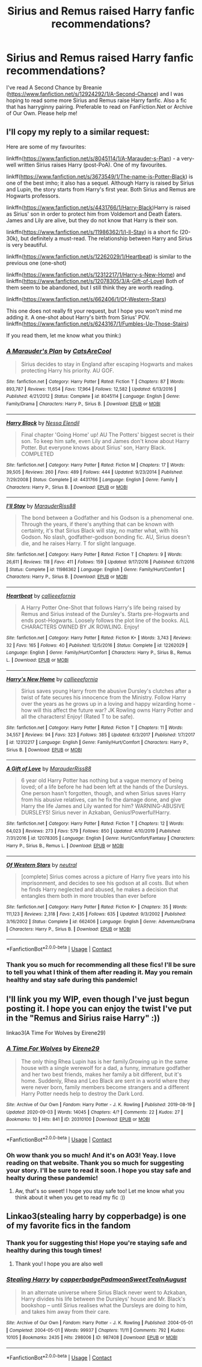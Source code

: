 #+TITLE: Sirius and Remus raised Harry fanfic recommendations?

* Sirius and Remus raised Harry fanfic recommendations?
:PROPERTIES:
:Author: Periwinklee_blue
:Score: 9
:DateUnix: 1605670086.0
:DateShort: 2020-Nov-18
:FlairText: Recommendation
:END:
I've read A Second Chance by Breanie ([[https://www.fanfiction.net/s/12924292/1/A-Second-Chance]]) and I was hoping to read some more Sirius and Remus raise Harry fanfic. Also a fic that has harryginny pairing. Preferable to read on FanFiction.Net or Archive of Our Own. Please help me!


** I'll copy my reply to a similar request:

Here are some of my favourites:

linkffn([[https://www.fanfiction.net/s/8045114/1/A-Marauder-s-Plan]]) - a very-well written Sirius raises Harry (post-PoA). One of my favourites.

linkff([[https://www.fanfiction.net/s/3673549/1/The-name-is-Potter-Black]]) is one of the best imho; it also has a sequel. Although Harry is raised by Sirius and Lupin, the story starts from Harry's first year. Both Sirius and Remus are Hogwarts professors.

linkffn([[https://www.fanfiction.net/s/4431766/1/Harry-Black]])Harry is raised as Sirius' son in order to protect him from Voldemort and Death Eaters. James and Lily are alive, but they do not know that Harry is their son.

linkffn([[https://www.fanfiction.net/s/11986362/1/I-ll-Stay]]) is a short fic (20-30k), but definitely a must-read. The relationship between Harry and Sirius is very beautiful.

linkffn([[https://www.fanfiction.net/s/12262029/1/Heartbeat]]) is similar to the previous one (one-shot)

linkffn([[https://www.fanfiction.net/s/12312217/1/Harry-s-New-Home]]) and linkffn([[https://www.fanfiction.net/s/12078305/3/A-Gift-of-Love]]) Both of them seem to be abandoned, but I still think they are worth reading.

linkffn([[https://www.fanfiction.net/s/662406/1/Of-Western-Stars]])

This one does not really fit your request, but I hope you won't mind me adding it. A one-shot about Harry's birth from Sirius' POV. linkffn([[https://www.fanfiction.net/s/6243167/1/Fumbles-Up-Those-Stairs]])

If you read them, let me know what you think:)
:PROPERTIES:
:Author: half__blood__prince
:Score: 2
:DateUnix: 1605688088.0
:DateShort: 2020-Nov-18
:END:

*** [[https://www.fanfiction.net/s/8045114/1/][*/A Marauder's Plan/*]] by [[https://www.fanfiction.net/u/3926884/CatsAreCool][/CatsAreCool/]]

#+begin_quote
  Sirius decides to stay in England after escaping Hogwarts and makes protecting Harry his priority. AU GOF.
#+end_quote

^{/Site/:} ^{fanfiction.net} ^{*|*} ^{/Category/:} ^{Harry} ^{Potter} ^{*|*} ^{/Rated/:} ^{Fiction} ^{T} ^{*|*} ^{/Chapters/:} ^{87} ^{*|*} ^{/Words/:} ^{893,787} ^{*|*} ^{/Reviews/:} ^{11,654} ^{*|*} ^{/Favs/:} ^{17,964} ^{*|*} ^{/Follows/:} ^{12,582} ^{*|*} ^{/Updated/:} ^{6/13/2016} ^{*|*} ^{/Published/:} ^{4/21/2012} ^{*|*} ^{/Status/:} ^{Complete} ^{*|*} ^{/id/:} ^{8045114} ^{*|*} ^{/Language/:} ^{English} ^{*|*} ^{/Genre/:} ^{Family/Drama} ^{*|*} ^{/Characters/:} ^{Harry} ^{P.,} ^{Sirius} ^{B.} ^{*|*} ^{/Download/:} ^{[[http://www.ff2ebook.com/old/ffn-bot/index.php?id=8045114&source=ff&filetype=epub][EPUB]]} ^{or} ^{[[http://www.ff2ebook.com/old/ffn-bot/index.php?id=8045114&source=ff&filetype=mobi][MOBI]]}

--------------

[[https://www.fanfiction.net/s/4431766/1/][*/Harry Black/*]] by [[https://www.fanfiction.net/u/1140377/Nessa-Elendil][/Nessa Elendil/]]

#+begin_quote
  Final chapter 'Going Home' up! AU The Potters' biggest secret is their son. To keep him safe, even Lily and James don't know about Harry Potter. But everyone knows about Sirius' son, Harry Black. COMPLETED
#+end_quote

^{/Site/:} ^{fanfiction.net} ^{*|*} ^{/Category/:} ^{Harry} ^{Potter} ^{*|*} ^{/Rated/:} ^{Fiction} ^{M} ^{*|*} ^{/Chapters/:} ^{17} ^{*|*} ^{/Words/:} ^{39,505} ^{*|*} ^{/Reviews/:} ^{260} ^{*|*} ^{/Favs/:} ^{489} ^{*|*} ^{/Follows/:} ^{444} ^{*|*} ^{/Updated/:} ^{9/23/2014} ^{*|*} ^{/Published/:} ^{7/29/2008} ^{*|*} ^{/Status/:} ^{Complete} ^{*|*} ^{/id/:} ^{4431766} ^{*|*} ^{/Language/:} ^{English} ^{*|*} ^{/Genre/:} ^{Family} ^{*|*} ^{/Characters/:} ^{Harry} ^{P.,} ^{Sirius} ^{B.} ^{*|*} ^{/Download/:} ^{[[http://www.ff2ebook.com/old/ffn-bot/index.php?id=4431766&source=ff&filetype=epub][EPUB]]} ^{or} ^{[[http://www.ff2ebook.com/old/ffn-bot/index.php?id=4431766&source=ff&filetype=mobi][MOBI]]}

--------------

[[https://www.fanfiction.net/s/11986362/1/][*/I'll Stay/*]] by [[https://www.fanfiction.net/u/7053059/MarauderRiss88][/MarauderRiss88/]]

#+begin_quote
  The bond between a Godfather and his Godson is a phenomenal one. Through the years, if there's anything that can be known with certainty, it's that Sirius Black will stay, no matter what, with his Godson. No slash, godfather-godson bonding fic. AU, Sirius doesn't die, and he raises Harry. T for slight language.
#+end_quote

^{/Site/:} ^{fanfiction.net} ^{*|*} ^{/Category/:} ^{Harry} ^{Potter} ^{*|*} ^{/Rated/:} ^{Fiction} ^{T} ^{*|*} ^{/Chapters/:} ^{9} ^{*|*} ^{/Words/:} ^{26,611} ^{*|*} ^{/Reviews/:} ^{118} ^{*|*} ^{/Favs/:} ^{411} ^{*|*} ^{/Follows/:} ^{159} ^{*|*} ^{/Updated/:} ^{9/17/2016} ^{*|*} ^{/Published/:} ^{6/7/2016} ^{*|*} ^{/Status/:} ^{Complete} ^{*|*} ^{/id/:} ^{11986362} ^{*|*} ^{/Language/:} ^{English} ^{*|*} ^{/Genre/:} ^{Family/Hurt/Comfort} ^{*|*} ^{/Characters/:} ^{Harry} ^{P.,} ^{Sirius} ^{B.} ^{*|*} ^{/Download/:} ^{[[http://www.ff2ebook.com/old/ffn-bot/index.php?id=11986362&source=ff&filetype=epub][EPUB]]} ^{or} ^{[[http://www.ff2ebook.com/old/ffn-bot/index.php?id=11986362&source=ff&filetype=mobi][MOBI]]}

--------------

[[https://www.fanfiction.net/s/12262029/1/][*/Heartbeat/*]] by [[https://www.fanfiction.net/u/8376389/callieeefornia][/callieeefornia/]]

#+begin_quote
  A Harry Potter One-Shot that follows Harry's life being raised by Remus and Sirius instead of the Dursley's. Starts pre-Hogwarts and ends post-Hogwarts. Loosely follows the plot line of the books. ALL CHARACTERS OWNED BY JK ROWLING. Enjoy!
#+end_quote

^{/Site/:} ^{fanfiction.net} ^{*|*} ^{/Category/:} ^{Harry} ^{Potter} ^{*|*} ^{/Rated/:} ^{Fiction} ^{K+} ^{*|*} ^{/Words/:} ^{3,743} ^{*|*} ^{/Reviews/:} ^{32} ^{*|*} ^{/Favs/:} ^{165} ^{*|*} ^{/Follows/:} ^{40} ^{*|*} ^{/Published/:} ^{12/5/2016} ^{*|*} ^{/Status/:} ^{Complete} ^{*|*} ^{/id/:} ^{12262029} ^{*|*} ^{/Language/:} ^{English} ^{*|*} ^{/Genre/:} ^{Family/Hurt/Comfort} ^{*|*} ^{/Characters/:} ^{Harry} ^{P.,} ^{Sirius} ^{B.,} ^{Remus} ^{L.} ^{*|*} ^{/Download/:} ^{[[http://www.ff2ebook.com/old/ffn-bot/index.php?id=12262029&source=ff&filetype=epub][EPUB]]} ^{or} ^{[[http://www.ff2ebook.com/old/ffn-bot/index.php?id=12262029&source=ff&filetype=mobi][MOBI]]}

--------------

[[https://www.fanfiction.net/s/12312217/1/][*/Harry's New Home/*]] by [[https://www.fanfiction.net/u/8376389/callieeefornia][/callieeefornia/]]

#+begin_quote
  Sirius saves young Harry from the abusive Dursley's clutches after a twist of fate secures his innocence from the Ministry. Follow Harry over the years as he grows up in a loving and happy wizarding home - how will this affect the future war? JK Rowling owns Harry Potter and all the characters! Enjoy! (Rated T to be safe).
#+end_quote

^{/Site/:} ^{fanfiction.net} ^{*|*} ^{/Category/:} ^{Harry} ^{Potter} ^{*|*} ^{/Rated/:} ^{Fiction} ^{T} ^{*|*} ^{/Chapters/:} ^{11} ^{*|*} ^{/Words/:} ^{34,557} ^{*|*} ^{/Reviews/:} ^{94} ^{*|*} ^{/Favs/:} ^{323} ^{*|*} ^{/Follows/:} ^{385} ^{*|*} ^{/Updated/:} ^{6/3/2017} ^{*|*} ^{/Published/:} ^{1/7/2017} ^{*|*} ^{/id/:} ^{12312217} ^{*|*} ^{/Language/:} ^{English} ^{*|*} ^{/Genre/:} ^{Family/Hurt/Comfort} ^{*|*} ^{/Characters/:} ^{Harry} ^{P.,} ^{Sirius} ^{B.} ^{*|*} ^{/Download/:} ^{[[http://www.ff2ebook.com/old/ffn-bot/index.php?id=12312217&source=ff&filetype=epub][EPUB]]} ^{or} ^{[[http://www.ff2ebook.com/old/ffn-bot/index.php?id=12312217&source=ff&filetype=mobi][MOBI]]}

--------------

[[https://www.fanfiction.net/s/12078305/1/][*/A Gift of Love/*]] by [[https://www.fanfiction.net/u/7053059/MarauderRiss88][/MarauderRiss88/]]

#+begin_quote
  6 year old Harry Potter has nothing but a vague memory of being loved; of a life before he had been left at the hands of the Dursleys. One person hasn't forgotten, though, and when Sirius saves Harry from his abusive relatives, can he fix the damage done, and give Harry the life James and Lily wanted for him? WARNING-ABUSIVE DURSLEYS! Sirius never in Azkaban, Genius!Powerful!Harry.
#+end_quote

^{/Site/:} ^{fanfiction.net} ^{*|*} ^{/Category/:} ^{Harry} ^{Potter} ^{*|*} ^{/Rated/:} ^{Fiction} ^{T} ^{*|*} ^{/Chapters/:} ^{12} ^{*|*} ^{/Words/:} ^{64,023} ^{*|*} ^{/Reviews/:} ^{273} ^{*|*} ^{/Favs/:} ^{579} ^{*|*} ^{/Follows/:} ^{850} ^{*|*} ^{/Updated/:} ^{4/10/2019} ^{*|*} ^{/Published/:} ^{7/31/2016} ^{*|*} ^{/id/:} ^{12078305} ^{*|*} ^{/Language/:} ^{English} ^{*|*} ^{/Genre/:} ^{Hurt/Comfort/Fantasy} ^{*|*} ^{/Characters/:} ^{Harry} ^{P.,} ^{Sirius} ^{B.,} ^{Remus} ^{L.} ^{*|*} ^{/Download/:} ^{[[http://www.ff2ebook.com/old/ffn-bot/index.php?id=12078305&source=ff&filetype=epub][EPUB]]} ^{or} ^{[[http://www.ff2ebook.com/old/ffn-bot/index.php?id=12078305&source=ff&filetype=mobi][MOBI]]}

--------------

[[https://www.fanfiction.net/s/662406/1/][*/Of Western Stars/*]] by [[https://www.fanfiction.net/u/135812/neutral][/neutral/]]

#+begin_quote
  [complete] Sirius comes across a picture of Harry five years into his imprisonment, and decides to see his godson at all costs. But when he finds Harry neglected and abused, he makes a decision that entangles them both in more troubles than ever before
#+end_quote

^{/Site/:} ^{fanfiction.net} ^{*|*} ^{/Category/:} ^{Harry} ^{Potter} ^{*|*} ^{/Rated/:} ^{Fiction} ^{K+} ^{*|*} ^{/Chapters/:} ^{35} ^{*|*} ^{/Words/:} ^{111,123} ^{*|*} ^{/Reviews/:} ^{2,318} ^{*|*} ^{/Favs/:} ^{2,435} ^{*|*} ^{/Follows/:} ^{635} ^{*|*} ^{/Updated/:} ^{9/3/2002} ^{*|*} ^{/Published/:} ^{3/16/2002} ^{*|*} ^{/Status/:} ^{Complete} ^{*|*} ^{/id/:} ^{662406} ^{*|*} ^{/Language/:} ^{English} ^{*|*} ^{/Genre/:} ^{Adventure/Drama} ^{*|*} ^{/Characters/:} ^{Harry} ^{P.,} ^{Sirius} ^{B.} ^{*|*} ^{/Download/:} ^{[[http://www.ff2ebook.com/old/ffn-bot/index.php?id=662406&source=ff&filetype=epub][EPUB]]} ^{or} ^{[[http://www.ff2ebook.com/old/ffn-bot/index.php?id=662406&source=ff&filetype=mobi][MOBI]]}

--------------

*FanfictionBot*^{2.0.0-beta} | [[https://github.com/FanfictionBot/reddit-ffn-bot/wiki/Usage][Usage]] | [[https://www.reddit.com/message/compose?to=tusing][Contact]]
:PROPERTIES:
:Author: FanfictionBot
:Score: 1
:DateUnix: 1605688169.0
:DateShort: 2020-Nov-18
:END:


*** Thank you so much for recommending all these fics! I'll be sure to tell you what I think of them after reading it. May you remain healthy and stay safe during this pandemic!
:PROPERTIES:
:Author: Periwinklee_blue
:Score: 1
:DateUnix: 1605805576.0
:DateShort: 2020-Nov-19
:END:


** I'll link you my WIP, even though I've just begun posting it. I hope you can enjoy the twist I've put in the "Remus and Sirius raise Harry" :))

linkao3(A Time For Wolves by Eirene29)
:PROPERTIES:
:Author: IreneC29
:Score: 2
:DateUnix: 1605703223.0
:DateShort: 2020-Nov-18
:END:

*** [[https://archiveofourown.org/works/20310100][*/A Time For Wolves/*]] by [[https://www.archiveofourown.org/users/Eirene29/pseuds/Eirene29][/Eirene29/]]

#+begin_quote
  The only thing Rhea Lupin has is her family.Growing up in the same house with a single werewolf for a dad, a funny, immature godfather and her two best friends, makes her family a bit different, but it's home. Suddenly, Rhea and Leo Black are sent in a world where they were never born, family members become strangers and a different Harry Potter needs help to destroy the Dark Lord.
#+end_quote

^{/Site/:} ^{Archive} ^{of} ^{Our} ^{Own} ^{*|*} ^{/Fandom/:} ^{Harry} ^{Potter} ^{-} ^{J.} ^{K.} ^{Rowling} ^{*|*} ^{/Published/:} ^{2019-08-19} ^{*|*} ^{/Updated/:} ^{2020-09-03} ^{*|*} ^{/Words/:} ^{14045} ^{*|*} ^{/Chapters/:} ^{4/?} ^{*|*} ^{/Comments/:} ^{22} ^{*|*} ^{/Kudos/:} ^{27} ^{*|*} ^{/Bookmarks/:} ^{10} ^{*|*} ^{/Hits/:} ^{841} ^{*|*} ^{/ID/:} ^{20310100} ^{*|*} ^{/Download/:} ^{[[https://archiveofourown.org/downloads/20310100/A%20Time%20For%20Wolves.epub?updated_at=1605218133][EPUB]]} ^{or} ^{[[https://archiveofourown.org/downloads/20310100/A%20Time%20For%20Wolves.mobi?updated_at=1605218133][MOBI]]}

--------------

*FanfictionBot*^{2.0.0-beta} | [[https://github.com/FanfictionBot/reddit-ffn-bot/wiki/Usage][Usage]] | [[https://www.reddit.com/message/compose?to=tusing][Contact]]
:PROPERTIES:
:Author: FanfictionBot
:Score: 1
:DateUnix: 1605703241.0
:DateShort: 2020-Nov-18
:END:


*** Oh wow thank you so much! And it's on AO3! Yeay. I love reading on that website. Thank you so much for suggesting your story. I'll be sure to read it soon. I hope you stay safe and healty during these pandemic!
:PROPERTIES:
:Author: Periwinklee_blue
:Score: 1
:DateUnix: 1605805828.0
:DateShort: 2020-Nov-19
:END:

**** Aw, that's so sweet! I hope you stay safe too! Let me know what you think about it when you get to read my fic :))
:PROPERTIES:
:Author: IreneC29
:Score: 1
:DateUnix: 1605810740.0
:DateShort: 2020-Nov-19
:END:


** Linkao3(stealing harry by copperbadge) is one of my favorite fics in the fandom
:PROPERTIES:
:Author: vengefulmanatee
:Score: 1
:DateUnix: 1605707712.0
:DateShort: 2020-Nov-18
:END:

*** Thank you for suggesting this! Hope you're staying safe and healthy during this tough times!
:PROPERTIES:
:Author: Periwinklee_blue
:Score: 2
:DateUnix: 1605805943.0
:DateShort: 2020-Nov-19
:END:

**** Thank you! I hope you are also well
:PROPERTIES:
:Author: vengefulmanatee
:Score: 1
:DateUnix: 1605956406.0
:DateShort: 2020-Nov-21
:END:


*** [[https://archiveofourown.org/works/987408][*/Stealing Harry/*]] by [[https://www.archiveofourown.org/users/copperbadge/pseuds/copperbadge/users/Padmoon/pseuds/Padmoon/users/SweetTeaInAugust/pseuds/SweetTeaInAugust][/copperbadgePadmoonSweetTeaInAugust/]]

#+begin_quote
  In an alternate universe where Sirius Black never went to Azkaban, Harry divides his life between the Dursleys' house and Mr. Black's bookshop -- until Sirius realises what the Dursleys are doing to him, and takes him away from their care.
#+end_quote

^{/Site/:} ^{Archive} ^{of} ^{Our} ^{Own} ^{*|*} ^{/Fandom/:} ^{Harry} ^{Potter} ^{-} ^{J.} ^{K.} ^{Rowling} ^{*|*} ^{/Published/:} ^{2004-05-01} ^{*|*} ^{/Completed/:} ^{2004-05-01} ^{*|*} ^{/Words/:} ^{99937} ^{*|*} ^{/Chapters/:} ^{11/11} ^{*|*} ^{/Comments/:} ^{792} ^{*|*} ^{/Kudos/:} ^{10105} ^{*|*} ^{/Bookmarks/:} ^{2435} ^{*|*} ^{/Hits/:} ^{298006} ^{*|*} ^{/ID/:} ^{987408} ^{*|*} ^{/Download/:} ^{[[https://archiveofourown.org/downloads/987408/Stealing%20Harry.epub?updated_at=1599521135][EPUB]]} ^{or} ^{[[https://archiveofourown.org/downloads/987408/Stealing%20Harry.mobi?updated_at=1599521135][MOBI]]}

--------------

*FanfictionBot*^{2.0.0-beta} | [[https://github.com/FanfictionBot/reddit-ffn-bot/wiki/Usage][Usage]] | [[https://www.reddit.com/message/compose?to=tusing][Contact]]
:PROPERTIES:
:Author: FanfictionBot
:Score: 1
:DateUnix: 1605707734.0
:DateShort: 2020-Nov-18
:END:
